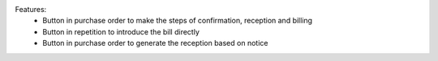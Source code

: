 Features:
 - Button in purchase order to make the steps of confirmation, reception and billing
 - Button in repetition to introduce the bill directly
 - Button in purchase order to generate the reception based on notice
